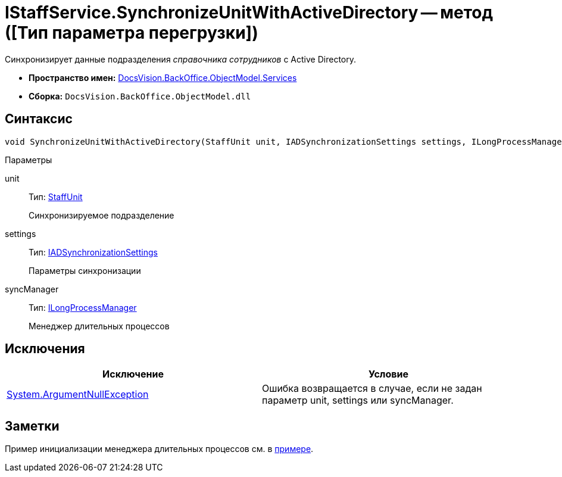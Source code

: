 = IStaffService.SynchronizeUnitWithActiveDirectory -- метод ([Тип параметра перегрузки])

Синхронизирует данные подразделения _справочника сотрудников_ с Active Directory.

* *Пространство имен:* xref:api/DocsVision/BackOffice/ObjectModel/Services/Services_NS.adoc[DocsVision.BackOffice.ObjectModel.Services]
* *Сборка:* `DocsVision.BackOffice.ObjectModel.dll`

== Синтаксис

[source,csharp]
----
void SynchronizeUnitWithActiveDirectory(StaffUnit unit, IADSynchronizationSettings settings, ILongProcessManager syncManager)
----

Параметры

unit::
Тип: xref:api/DocsVision/BackOffice/ObjectModel/StaffUnit_CL.adoc[StaffUnit]
+
Синхронизируемое подразделение
settings::
Тип: xref:api/DocsVision/BackOffice/ObjectModel/Services/Entities/ActiveDirectory/ADSync/IADSynchronizationSettings_IN.adoc[IADSynchronizationSettings]
+
Параметры синхронизации
syncManager::
Тип: xref:api/DocsVision/BackOffice/ObjectModel/Services/Entities/ILongProcessManager_IN.adoc[ILongProcessManager]
+
Менеджер длительных процессов

== Исключения

[cols=",",options="header"]
|===
|Исключение |Условие
|http://msdn.microsoft.com/ru-ru/library/system.argumentnullexception.aspx[System.ArgumentNullException] |Ошибка возвращается в случае, если не задан параметр unit, settings или syncManager.
|===

== Заметки

Пример инициализации менеджера длительных процессов см. в xref:SC_TM_SyncFromAD.adoc[примере].
